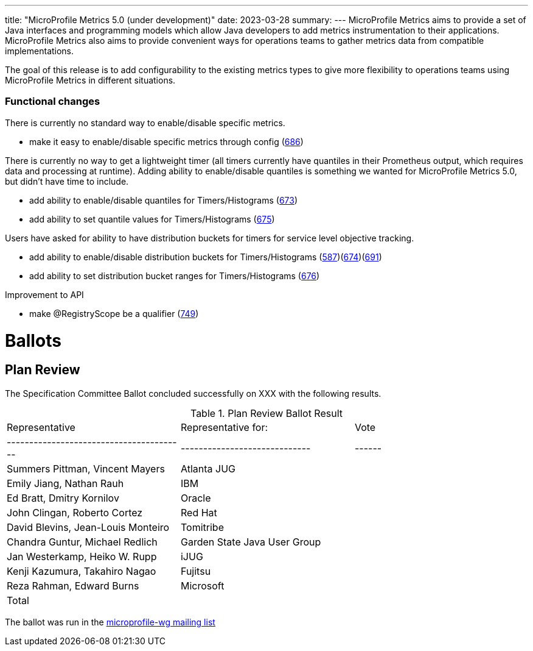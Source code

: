 ---
title: "MicroProfile Metrics 5.0 (under development)"
date: 2023-03-28
summary: 
---
MicroProfile Metrics aims to provide a set of Java interfaces and programming models which allow Java developers to add metrics instrumentation to their applications. MicroProfile Metrics also aims to provide convenient ways for operations teams to gather metrics data from compatible implementations.

The goal of this release is to add configurability to the existing metrics types to give more flexibility to operations teams using MicroProfile Metrics in different situations.

=== Functional changes

There is currently no standard way to enable/disable specific metrics.

* make it easy to enable/disable specific metrics through config (https://github.com/eclipse/microprofile-metrics/issues/686[686])

There is currently no way to get a lightweight timer (all timers currently have quantiles in their Prometheus output, which requires data and processing at runtime). Adding ability to enable/disable quantiles is something we wanted for MicroProfile Metrics 5.0, but didn't have time to include.

* add ability to enable/disable quantiles for Timers/Histograms (https://github.com/eclipse/microprofile-metrics/issues/673[673])
* add ability to set quantile values for Timers/Histograms (https://github.com/eclipse/microprofile-metrics/issues/675[675])

Users have asked for ability to have distribution buckets for timers for service level objective tracking.

* add ability to enable/disable distribution buckets for Timers/Histograms (https://github.com/eclipse/microprofile-metrics/issues/587[587])(https://github.com/eclipse/microprofile-metrics/issues/674[674])(https://github.com/eclipse/microprofile-metrics/issues/691[691])
* add ability to set distribution bucket ranges for Timers/Histograms (https://github.com/eclipse/microprofile-metrics/issues/676[676])

Improvement to API

* make @RegistryScope be a qualifier (https://github.com/eclipse/microprofile-metrics/issues/749[749])

# Ballots

== Plan Review

The Specification Committee Ballot concluded successfully on XXX with the following results.

.Plan Review Ballot Result
|=============================================================================
| Representative                         | Representative for:         | Vote 
|----------------------------------------|-----------------------------|------
| Summers Pittman, Vincent Mayers        | Atlanta JUG                 |  
| Emily Jiang, Nathan Rauh               | IBM                         |  
| Ed Bratt, Dmitry Kornilov              | Oracle                      |  
| John Clingan, Roberto Cortez           | Red Hat                     |  
| David Blevins, Jean-Louis Monteiro     | Tomitribe                   |  
| Chandra Guntur, Michael Redlich        | Garden State Java User Group|  
| Jan Westerkamp, Heiko W. Rupp          | iJUG                        |  
| Kenji Kazumura, Takahiro Nagao         | Fujitsu                     |  
| Reza Rahman, Edward Burns              | Microsoft                   |  
| Total                                  |                             |  
|=============================================================================

The ballot was run in the https://www.eclipse.org/lists/microprofile-wg/xxx.html[microprofile-wg mailing list]
